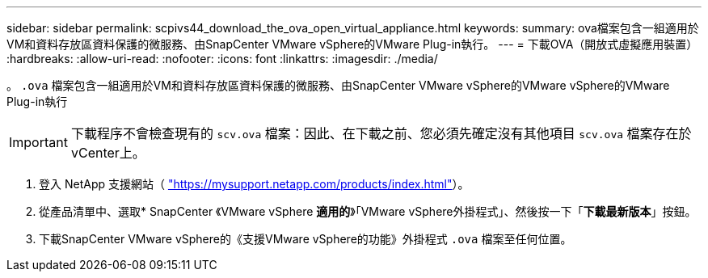 ---
sidebar: sidebar 
permalink: scpivs44_download_the_ova_open_virtual_appliance.html 
keywords:  
summary: ova檔案包含一組適用於VM和資料存放區資料保護的微服務、由SnapCenter VMware vSphere的VMware Plug-in執行。 
---
= 下載OVA（開放式虛擬應用裝置）
:hardbreaks:
:allow-uri-read: 
:nofooter: 
:icons: font
:linkattrs: 
:imagesdir: ./media/


[role="lead"]
。 `.ova` 檔案包含一組適用於VM和資料存放區資料保護的微服務、由SnapCenter VMware vSphere的VMware vSphere的VMware Plug-in執行


IMPORTANT: 下載程序不會檢查現有的 `scv.ova` 檔案：因此、在下載之前、您必須先確定沒有其他項目 `scv.ova` 檔案存在於vCenter上。

. 登入 NetApp 支援網站（ https://mysupport.netapp.com/products/index.html["https://mysupport.netapp.com/products/index.html"^]）。
. 從產品清單中、選取* SnapCenter 《VMware vSphere *適用的*》「VMware vSphere外掛程式」、然後按一下「*下載最新版本*」按鈕。
. 下載SnapCenter VMware vSphere的《支援VMware vSphere的功能》外掛程式 `.ova` 檔案至任何位置。

